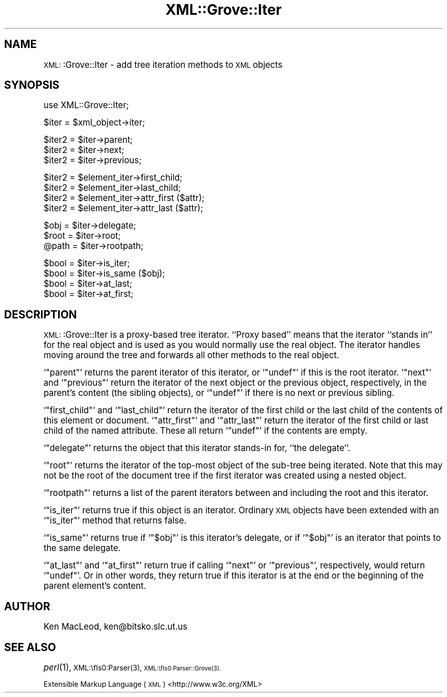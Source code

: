 .\" Automatically generated by Pod::Man version 1.15
.\" Mon Apr 23 13:53:50 2001
.\"
.\" Standard preamble:
.\" ======================================================================
.de Sh \" Subsection heading
.br
.if t .Sp
.ne 5
.PP
\fB\\$1\fR
.PP
..
.de Sp \" Vertical space (when we can't use .PP)
.if t .sp .5v
.if n .sp
..
.de Ip \" List item
.br
.ie \\n(.$>=3 .ne \\$3
.el .ne 3
.IP "\\$1" \\$2
..
.de Vb \" Begin verbatim text
.ft CW
.nf
.ne \\$1
..
.de Ve \" End verbatim text
.ft R

.fi
..
.\" Set up some character translations and predefined strings.  \*(-- will
.\" give an unbreakable dash, \*(PI will give pi, \*(L" will give a left
.\" double quote, and \*(R" will give a right double quote.  | will give a
.\" real vertical bar.  \*(C+ will give a nicer C++.  Capital omega is used
.\" to do unbreakable dashes and therefore won't be available.  \*(C` and
.\" \*(C' expand to `' in nroff, nothing in troff, for use with C<>
.tr \(*W-|\(bv\*(Tr
.ds C+ C\v'-.1v'\h'-1p'\s-2+\h'-1p'+\s0\v'.1v'\h'-1p'
.ie n \{\
.    ds -- \(*W-
.    ds PI pi
.    if (\n(.H=4u)&(1m=24u) .ds -- \(*W\h'-12u'\(*W\h'-12u'-\" diablo 10 pitch
.    if (\n(.H=4u)&(1m=20u) .ds -- \(*W\h'-12u'\(*W\h'-8u'-\"  diablo 12 pitch
.    ds L" ""
.    ds R" ""
.    ds C` ""
.    ds C' ""
'br\}
.el\{\
.    ds -- \|\(em\|
.    ds PI \(*p
.    ds L" ``
.    ds R" ''
'br\}
.\"
.\" If the F register is turned on, we'll generate index entries on stderr
.\" for titles (.TH), headers (.SH), subsections (.Sh), items (.Ip), and
.\" index entries marked with X<> in POD.  Of course, you'll have to process
.\" the output yourself in some meaningful fashion.
.if \nF \{\
.    de IX
.    tm Index:\\$1\t\\n%\t"\\$2"
..
.    nr % 0
.    rr F
.\}
.\"
.\" For nroff, turn off justification.  Always turn off hyphenation; it
.\" makes way too many mistakes in technical documents.
.hy 0
.if n .na
.\"
.\" Accent mark definitions (@(#)ms.acc 1.5 88/02/08 SMI; from UCB 4.2).
.\" Fear.  Run.  Save yourself.  No user-serviceable parts.
.bd B 3
.    \" fudge factors for nroff and troff
.if n \{\
.    ds #H 0
.    ds #V .8m
.    ds #F .3m
.    ds #[ \f1
.    ds #] \fP
.\}
.if t \{\
.    ds #H ((1u-(\\\\n(.fu%2u))*.13m)
.    ds #V .6m
.    ds #F 0
.    ds #[ \&
.    ds #] \&
.\}
.    \" simple accents for nroff and troff
.if n \{\
.    ds ' \&
.    ds ` \&
.    ds ^ \&
.    ds , \&
.    ds ~ ~
.    ds /
.\}
.if t \{\
.    ds ' \\k:\h'-(\\n(.wu*8/10-\*(#H)'\'\h"|\\n:u"
.    ds ` \\k:\h'-(\\n(.wu*8/10-\*(#H)'\`\h'|\\n:u'
.    ds ^ \\k:\h'-(\\n(.wu*10/11-\*(#H)'^\h'|\\n:u'
.    ds , \\k:\h'-(\\n(.wu*8/10)',\h'|\\n:u'
.    ds ~ \\k:\h'-(\\n(.wu-\*(#H-.1m)'~\h'|\\n:u'
.    ds / \\k:\h'-(\\n(.wu*8/10-\*(#H)'\z\(sl\h'|\\n:u'
.\}
.    \" troff and (daisy-wheel) nroff accents
.ds : \\k:\h'-(\\n(.wu*8/10-\*(#H+.1m+\*(#F)'\v'-\*(#V'\z.\h'.2m+\*(#F'.\h'|\\n:u'\v'\*(#V'
.ds 8 \h'\*(#H'\(*b\h'-\*(#H'
.ds o \\k:\h'-(\\n(.wu+\w'\(de'u-\*(#H)/2u'\v'-.3n'\*(#[\z\(de\v'.3n'\h'|\\n:u'\*(#]
.ds d- \h'\*(#H'\(pd\h'-\w'~'u'\v'-.25m'\f2\(hy\fP\v'.25m'\h'-\*(#H'
.ds D- D\\k:\h'-\w'D'u'\v'-.11m'\z\(hy\v'.11m'\h'|\\n:u'
.ds th \*(#[\v'.3m'\s+1I\s-1\v'-.3m'\h'-(\w'I'u*2/3)'\s-1o\s+1\*(#]
.ds Th \*(#[\s+2I\s-2\h'-\w'I'u*3/5'\v'-.3m'o\v'.3m'\*(#]
.ds ae a\h'-(\w'a'u*4/10)'e
.ds Ae A\h'-(\w'A'u*4/10)'E
.    \" corrections for vroff
.if v .ds ~ \\k:\h'-(\\n(.wu*9/10-\*(#H)'\s-2\u~\d\s+2\h'|\\n:u'
.if v .ds ^ \\k:\h'-(\\n(.wu*10/11-\*(#H)'\v'-.4m'^\v'.4m'\h'|\\n:u'
.    \" for low resolution devices (crt and lpr)
.if \n(.H>23 .if \n(.V>19 \
\{\
.    ds : e
.    ds 8 ss
.    ds o a
.    ds d- d\h'-1'\(ga
.    ds D- D\h'-1'\(hy
.    ds th \o'bp'
.    ds Th \o'LP'
.    ds ae ae
.    ds Ae AE
.\}
.rm #[ #] #H #V #F C
.\" ======================================================================
.\"
.IX Title "XML::Grove::Iter 3"
.TH XML::Grove::Iter 3 "perl v5.6.1" "1998-09-25" "User Contributed Perl Documentation"
.UC
.SH "NAME"
\&\s-1XML:\s0:Grove::Iter \- add tree iteration methods to \s-1XML\s0 objects
.SH "SYNOPSIS"
.IX Header "SYNOPSIS"
.Vb 1
\& use XML::Grove::Iter;
.Ve
.Vb 1
\& $iter = $xml_object->iter;
.Ve
.Vb 3
\& $iter2 = $iter->parent;
\& $iter2 = $iter->next;
\& $iter2 = $iter->previous;
.Ve
.Vb 4
\& $iter2 = $element_iter->first_child;
\& $iter2 = $element_iter->last_child;
\& $iter2 = $element_iter->attr_first ($attr);
\& $iter2 = $element_iter->attr_last ($attr);
.Ve
.Vb 3
\& $obj = $iter->delegate;
\& $root = $iter->root;
\& @path = $iter->rootpath;
.Ve
.Vb 4
\& $bool = $iter->is_iter;
\& $bool = $iter->is_same ($obj);
\& $bool = $iter->at_last;
\& $bool = $iter->at_first;
.Ve
.SH "DESCRIPTION"
.IX Header "DESCRIPTION"
\&\s-1XML:\s0:Grove::Iter is a proxy-based tree iterator.  ``Proxy based''
means that the iterator ``stands in'' for the real object and is used
as you would normally use the real object.  The iterator handles
moving around the tree and forwards all other methods to the real
object.
.PP
`\f(CW\*(C`parent\*(C'\fR' returns the parent iterator of this iterator, or
`\f(CW\*(C`undef\*(C'\fR' if this is the root iterator.  `\f(CW\*(C`next\*(C'\fR' and `\f(CW\*(C`previous\*(C'\fR'
return the iterator of the next object or the previous object,
respectively, in the parent's content (the sibling objects), or
`\f(CW\*(C`undef\*(C'\fR' if there is no next or previous sibling.
.PP
`\f(CW\*(C`first_child\*(C'\fR' and `\f(CW\*(C`last_child\*(C'\fR' return the iterator of the first
child or the last child of the contents of this element or document.
`\f(CW\*(C`attr_first\*(C'\fR' and `\f(CW\*(C`attr_last\*(C'\fR' return the iterator of the first
child or last child of the named attribute.  These all return
`\f(CW\*(C`undef\*(C'\fR' if the contents are empty.
.PP
`\f(CW\*(C`delegate\*(C'\fR' returns the object that this iterator stands-in for,
``the delegate''.
.PP
`\f(CW\*(C`root\*(C'\fR' returns the iterator of the top-most object of the sub-tree
being iterated.  Note that this may not be the root of the document
tree if the first iterator was created using a nested object.
.PP
`\f(CW\*(C`rootpath\*(C'\fR' returns a list of the parent iterators between and
including the root and this iterator.
.PP
`\f(CW\*(C`is_iter\*(C'\fR' returns true if this object is an iterator.  Ordinary \s-1XML\s0
objects have been extended with an `\f(CW\*(C`is_iter\*(C'\fR' method that returns
false.
.PP
`\f(CW\*(C`is_same\*(C'\fR' returns true if `\f(CW\*(C`$obj\*(C'\fR' is this iterator's delegate, or
if `\f(CW\*(C`$obj\*(C'\fR' is an iterator that points to the same delegate.
.PP
`\f(CW\*(C`at_last\*(C'\fR' and `\f(CW\*(C`at_first\*(C'\fR' return true if calling `\f(CW\*(C`next\*(C'\fR' or
`\f(CW\*(C`previous\*(C'\fR', respectively, would return `\f(CW\*(C`undef\*(C'\fR'.  Or in other
words, they return true if this iterator is at the end or the
beginning of the parent element's content.
.SH "AUTHOR"
.IX Header "AUTHOR"
Ken MacLeod, ken@bitsko.slc.ut.us
.SH "SEE ALSO"
.IX Header "SEE ALSO"
\&\fIperl\fR\|(1), \s-1XML:\\fIs0:Parser\fR\|(3), \s-1XML:\\fIs0:Parser::Grove\fR\|(3).
.PP
Extensible Markup Language (\s-1XML\s0) <http://www.w3c.org/XML>
